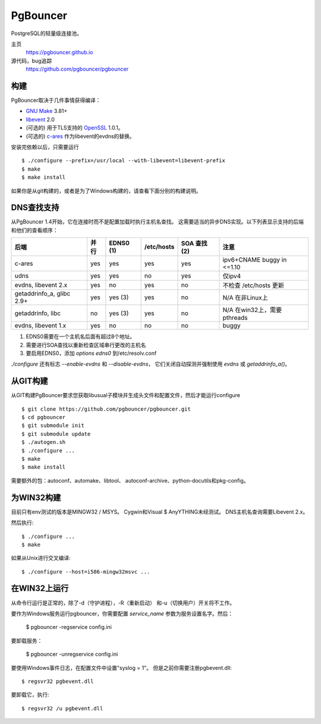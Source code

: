 
PgBouncer
=========

PostgreSQL的轻量级连接池。

主页
    https://pgbouncer.github.io

源代码，bug追踪
    https://github.com/pgbouncer/pgbouncer

构建
---------

PgBouncer取决于几件事情获得编译：

* `GNU Make`_ 3.81+
* libevent_ 2.0
* (可选的) 用于TLS支持的 OpenSSL_ 1.0.1。
* (可选的) `c-ares`_ 作为libevent的evdns的替换。

.. _GNU Make: https://www.gnu.org/software/make/
.. _libevent: http://libevent.org/
.. _OpenSSL: https://www.openssl.org/
.. _`c-ares`: http://c-ares.haxx.se/

安装完依赖以后，只需要运行 ::

    $ ./configure --prefix=/usr/local --with-libevent=libevent-prefix
    $ make
    $ make install

如果你是从git构建的，或者是为了Windows构建的，请查看下面分别的构建说明。

DNS查找支持
------------------

从PgBouncer 1.4开始，它在连接时而不是配置加载时执行主机名查找。
这需要适当的异步DNS实现。以下列表显示支持的后端和他们的查看顺序：

+----------------------------+----------+-----------+------------+----------------+---------------------------------------+
| 后端                       | 并行     | EDNS0 (1) | /etc/hosts | SOA 查找 (2)   | 注意                                  |
+============================+==========+===========+============+================+=======================================+
| c-ares                     | yes      | yes       | yes        | yes            | ipv6+CNAME buggy in <=1.10            |
+----------------------------+----------+-----------+------------+----------------+---------------------------------------+
| udns                       | yes      | yes       | no         | yes            | 仅ipv4                                |
+----------------------------+----------+-----------+------------+----------------+---------------------------------------+
| evdns, libevent 2.x        | yes      | no        | yes        | no             | 不检查 /etc/hosts 更新                |
+----------------------------+----------+-----------+------------+----------------+---------------------------------------+
| getaddrinfo_a, glibc 2.9+  | yes      | yes (3)   | yes        | no             | N/A 在非Linux上                       |
+----------------------------+----------+-----------+------------+----------------+---------------------------------------+
| getaddrinfo, libc          | no       | yes (3)   | yes        | no             | N/A 在win32上，需要pthreads           |
+----------------------------+----------+-----------+------------+----------------+---------------------------------------+
| evdns, libevent 1.x        | yes      | no        | no         | no             | buggy                                 |
+----------------------------+----------+-----------+------------+----------------+---------------------------------------+

1. EDNS0需要在一个主机名后面有超过8个地址。
2. 需要进行SOA查找以重新检查区域串行更改的主机名
3. 要启用EDNS0，添加 `options edns0` 到/etc/resolv.conf

`./configure` 还有标志 `--enable-evdns` 和 `--disable-evdns`，
它们关闭自动探测并强制使用 `evdns` 或 `getaddrinfo_a()`。

从GIT构建
-----------------

从GIT构建PgBouncer要求您获取libusual子模块并生成头文件和配置文件，然后才能运行configure ::

	$ git clone https://github.com/pgbouncer/pgbouncer.git
	$ cd pgbouncer
	$ git submodule init
	$ git submodule update
	$ ./autogen.sh
	$ ./configure ...
	$ make
	$ make install

需要额外的包：autoconf、automake、libtool、
autoconf-archive、python-docutils和pkg-config。

为WIN32构建
------------------

目前只有env测试的版本是MINGW32 / MSYS。
Cygwin和Visual $ AnyYTHING未经测试。 DNS主机名查询需要Libevent 2.x。

然后执行::

	$ ./configure ...
	$ make

如果从Unix进行交叉编译::

	$ ./configure --host=i586-mingw32msvc ...

在WIN32上运行
----------------

从命令行运行是正常的，除了-d（守护进程），-R（重新启动）
和-u（切换用户）开关将不工作。

要作为Windows服务运行pgbouncer，你需要配置 `service_name`
参数为服务设置名字。然后：

	$ pgbouncer -regservice config.ini

要卸载服务：

	$ pgbouncer -unregservice config.ini

要使用Windows事件日志，在配置文件中设置"syslog = 1"。
但是之前你需要注册pgbevent.dll::

	$ regsvr32 pgbevent.dll

要卸载它，执行::
    
        $ regsvr32 /u pgbevent.dll

